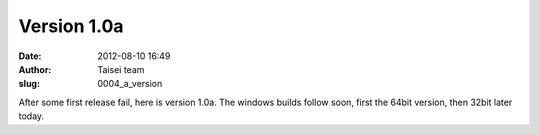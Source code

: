 Version 1.0a
############
:date: 2012-08-10 16:49
:author: Taisei team
:slug: 0004_a_version

After some first release fail, here is version 1.0a. The windows builds follow soon, first the 64bit version, then 32bit later today.

